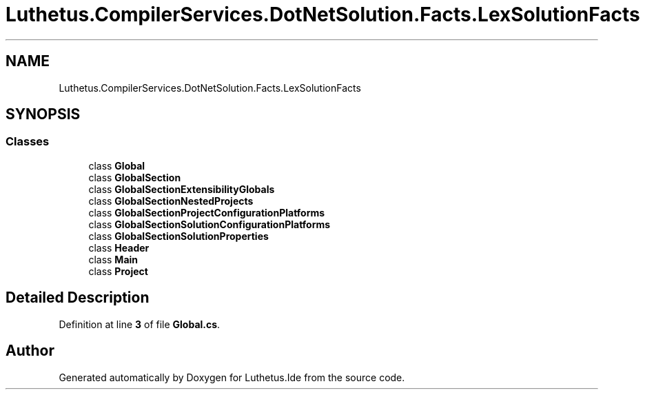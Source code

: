 .TH "Luthetus.CompilerServices.DotNetSolution.Facts.LexSolutionFacts" 3 "Version 1.0.0" "Luthetus.Ide" \" -*- nroff -*-
.ad l
.nh
.SH NAME
Luthetus.CompilerServices.DotNetSolution.Facts.LexSolutionFacts
.SH SYNOPSIS
.br
.PP
.SS "Classes"

.in +1c
.ti -1c
.RI "class \fBGlobal\fP"
.br
.ti -1c
.RI "class \fBGlobalSection\fP"
.br
.ti -1c
.RI "class \fBGlobalSectionExtensibilityGlobals\fP"
.br
.ti -1c
.RI "class \fBGlobalSectionNestedProjects\fP"
.br
.ti -1c
.RI "class \fBGlobalSectionProjectConfigurationPlatforms\fP"
.br
.ti -1c
.RI "class \fBGlobalSectionSolutionConfigurationPlatforms\fP"
.br
.ti -1c
.RI "class \fBGlobalSectionSolutionProperties\fP"
.br
.ti -1c
.RI "class \fBHeader\fP"
.br
.ti -1c
.RI "class \fBMain\fP"
.br
.ti -1c
.RI "class \fBProject\fP"
.br
.in -1c
.SH "Detailed Description"
.PP 
Definition at line \fB3\fP of file \fBGlobal\&.cs\fP\&.

.SH "Author"
.PP 
Generated automatically by Doxygen for Luthetus\&.Ide from the source code\&.
